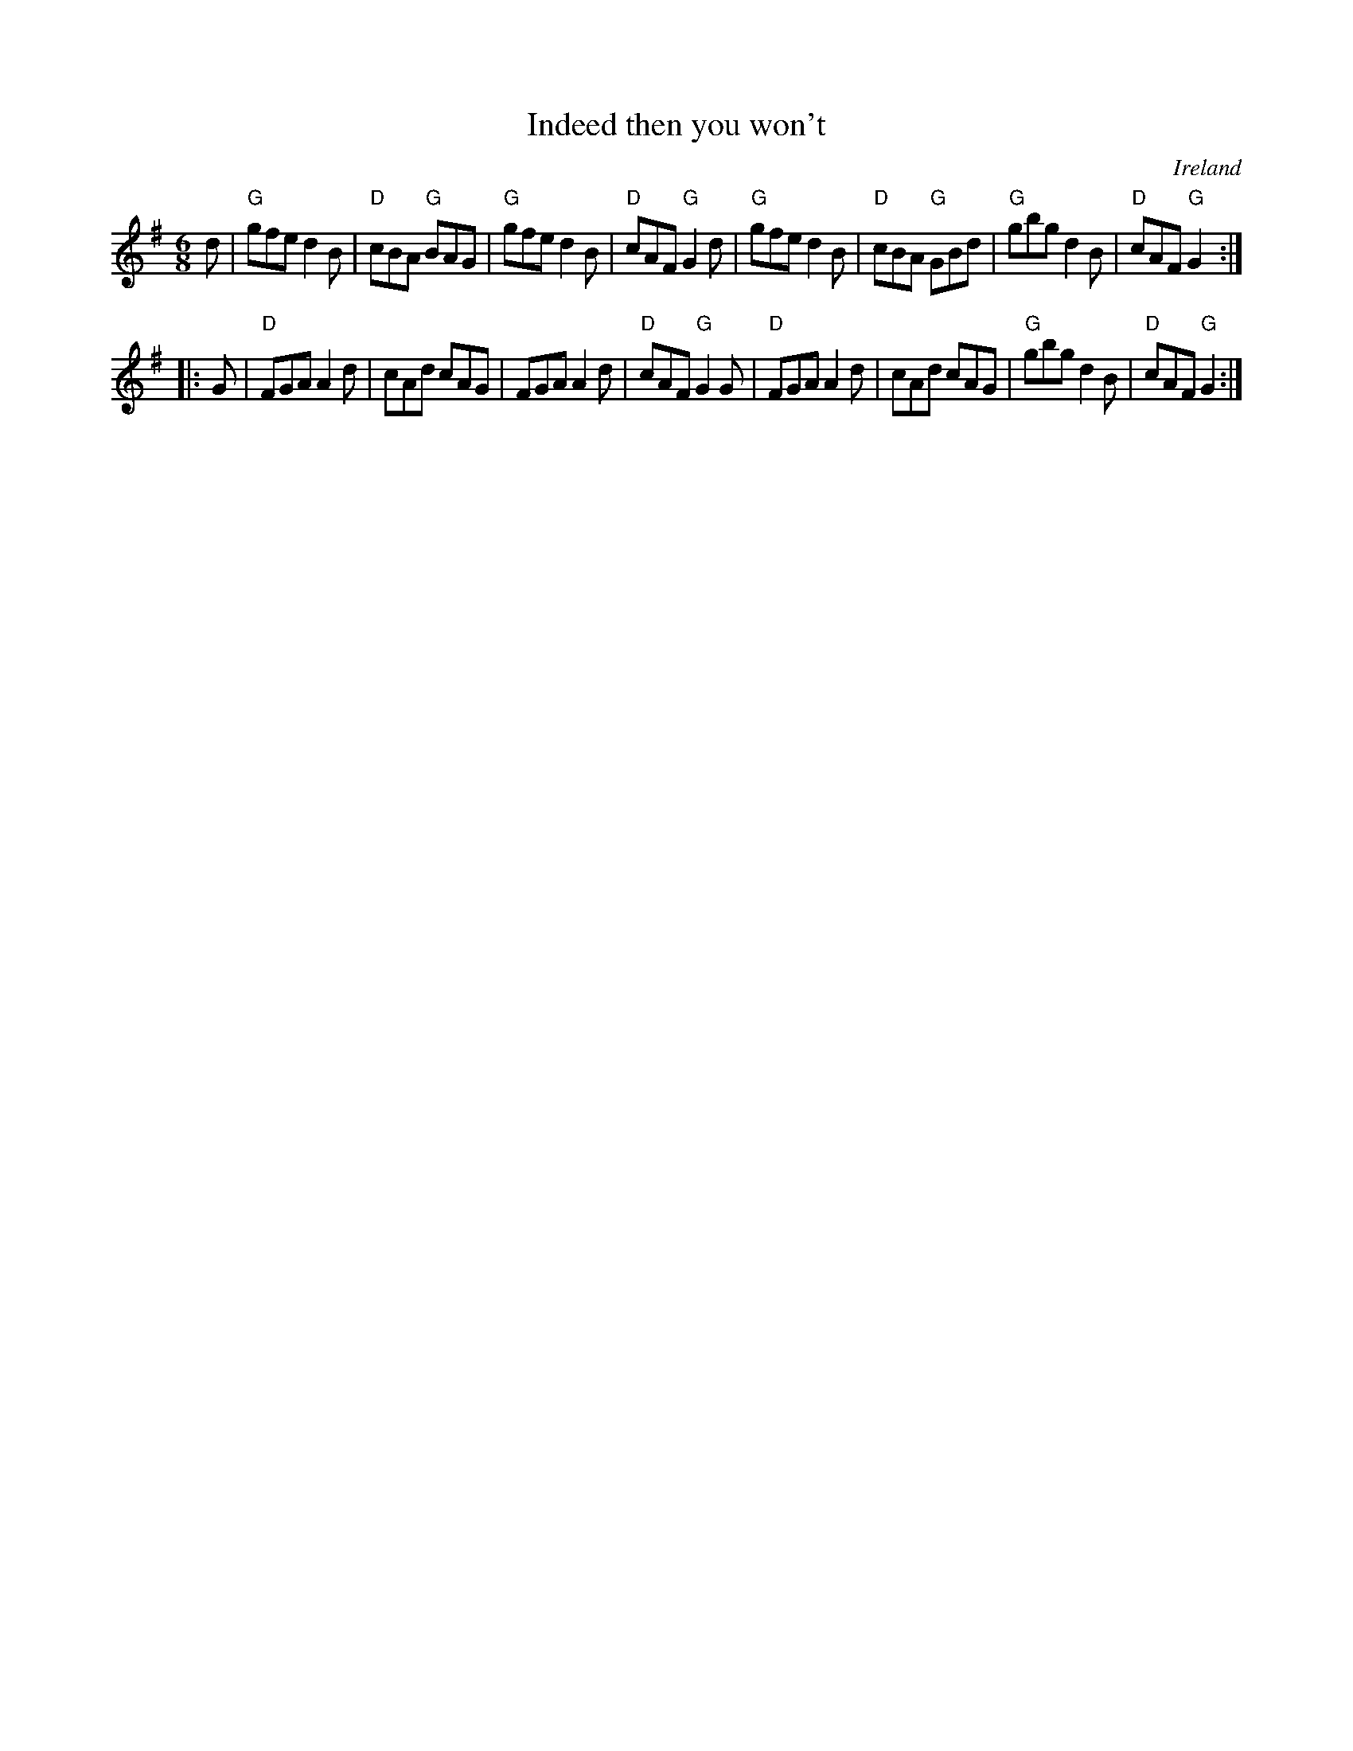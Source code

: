 X:691
T:Indeed then you won't
R:Jig
O:Ireland
B:O'Neill's 1818
S:O'Neill's 1818
Z:Transcription:Bob Safranek, chords:Mike Long
M:6/8
L:1/8
K:G
   d | "G"gfe d2B | "D"cBA "G"BAG | "G"gfe d2B | "D"cAF "G"G2d | \
       "G"gfe d2B | "D"cBA "G"GBd | "G"gbg d2B | "D"cAF "G"G2 :|
|: G | "D"FGA A2d | cAd cAG | FGA A2d | "D"cAF "G"G2G |\
       "D"FGA A2d | cAd cAG | "G"gbg d2B | "D"cAF "G"G2 :|
